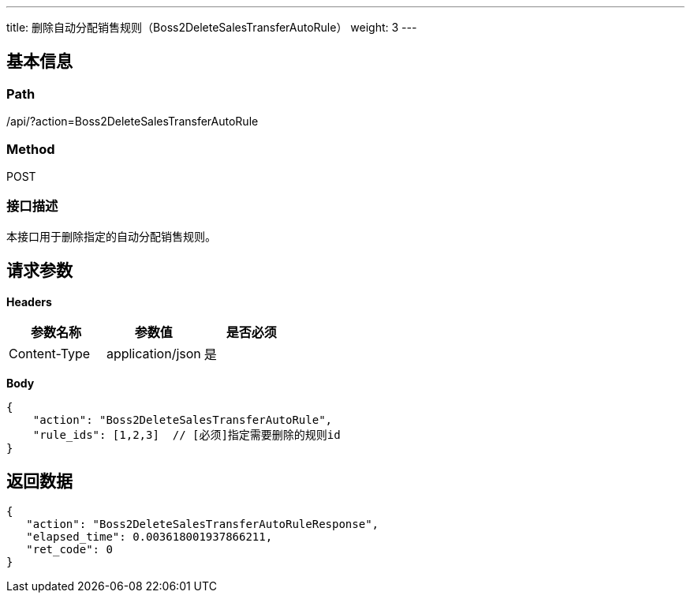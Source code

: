 ---
title: 删除自动分配销售规则（Boss2DeleteSalesTransferAutoRule）
weight: 3
---

== 基本信息

=== Path
/api/?action=Boss2DeleteSalesTransferAutoRule

=== Method
POST

=== 接口描述
本接口用于删除指定的自动分配销售规则。


== 请求参数

*Headers*

[cols="3*", options="header"]

|===
| 参数名称 | 参数值 | 是否必须

| Content-Type
| application/json
| 是
|===

*Body*

[,javascript]
----
{
    "action": "Boss2DeleteSalesTransferAutoRule",
    "rule_ids": [1,2,3]  // [必须]指定需要删除的规则id
}
----

== 返回数据

[,javascript]
----
{
   "action": "Boss2DeleteSalesTransferAutoRuleResponse",
   "elapsed_time": 0.003618001937866211,
   "ret_code": 0
}
----
